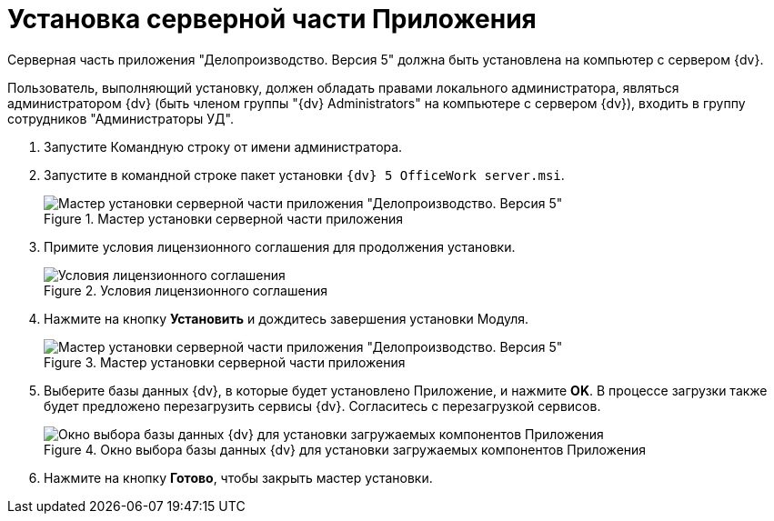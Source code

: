 = Установка серверной части Приложения

Серверная часть приложения "Делопроизводство. Версия 5" должна быть установлена на компьютер с сервером {dv}.

Пользователь, выполняющий установку, должен обладать правами локального администратора, являться администратором {dv} (быть членом группы "{dv} Administrators" на компьютере с сервером {dv}), входить в группу сотрудников "Администраторы УД".

. Запустите Командную строку от имени администратора.
. Запустите в командной строке пакет установки `{dv} 5 OfficeWork server.msi`.
+
image::Install_s_1.png[Мастер установки серверной части приложения "Делопроизводство. Версия 5",title="Мастер установки серверной части приложения "Делопроизводство. Версия 5""]
. Примите условия лицензионного соглашения для продолжения установки.
+
image::Install_s_2.png[Условия лицензионного соглашения,title="Условия лицензионного соглашения"]
. Нажмите на кнопку *Установить* и дождитесь завершения установки Модуля.
+
image::Install_s_3.png[Мастер установки серверной части приложения "Делопроизводство. Версия 5",title="Мастер установки серверной части приложения "Делопроизводство. Версия 5""]
. Выберите базы данных {dv}, в которые будет установлено Приложение, и нажмите *OK*. В процессе загрузки также будет предложено перезагрузить сервисы {dv}. Согласитесь с перезагрузкой сервисов.
+
image::Install_s_selectdb.png[Окно выбора базы данных {dv} для установки загружаемых компонентов Приложения,title="Окно выбора базы данных {dv} для установки загружаемых компонентов Приложения"]
. Нажмите на кнопку *Готово*, чтобы закрыть мастер установки.
